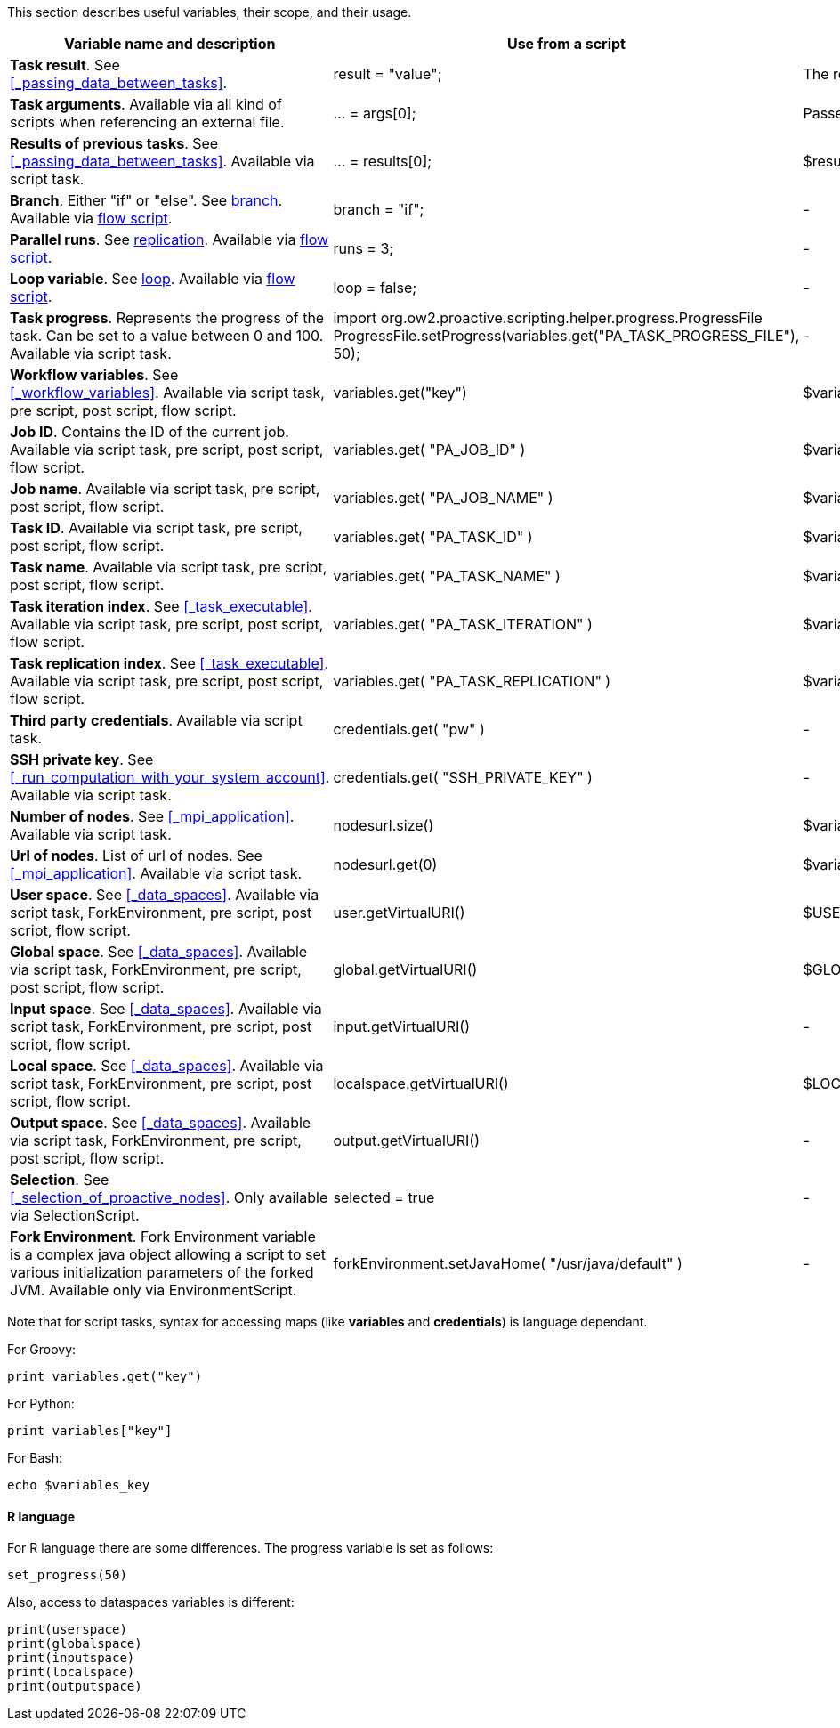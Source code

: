 This section describes useful variables, their scope, and their usage.

[cols="1,1,1,1", options="header"]

|===

| Variable name and description
| Use from a script
| Use from a native task
| Use from the workflow

| *Task result*. See <<_passing_data_between_tasks>>.
| result = "value";
| The result will be the exit code.
| -

| *Task arguments*. Available via all kind of scripts when referencing an external file.
| ... = args[0];
| Passed to native executable.
| -

| *Results of previous tasks*. See <<_passing_data_between_tasks>>. Available via script task.
| ... = results[0];
| $results_0
| -

| *Branch*. Either "if" or "else". See <<_branch, branch>>. Available via <<_control_flow_scripts,flow script>>.
| branch = "if";
| -
| -

| *Parallel runs*. See <<_replicate, replication>>. Available via <<_control_flow_scripts,flow script>>.
| runs = 3;
| -
| -

| *Loop variable*. See <<_control_flow_scripts, loop>>. Available via <<_control_flow_scripts,flow script>>.
| loop = false;
| -
| -

| *Task progress*. Represents the progress of the task. Can be set to a value between 0 and 100. Available via script task.
| import org.ow2.proactive.scripting.helper.progress.ProgressFile
ProgressFile.setProgress(variables.get("PA_TASK_PROGRESS_FILE"), 50);
| -
| -

| *Workflow variables*. See <<_workflow_variables>>. Available via script task, pre script, post script, flow script.
| variables.get("key")
| $variables_key
| ${key}

| *Job ID*. Contains the ID of the current job. Available via script task, pre script, post script, flow script.
| variables.get( "PA_JOB_ID" )
| $variables_PA_JOB_ID
|
${PA_JOB_ID}

| *Job name*. Available via script task, pre script, post script, flow script.
| variables.get( "PA_JOB_NAME" )
| $variables_PA_JOB_NAME
| $PA_JOB_NAME

| *Task ID*. Available via script task, pre script, post script, flow script.
| variables.get( "PA_TASK_ID" )
| $variables_PA_TASK_ID
| $PA_TASK_ID

| *Task name*. Available via script task, pre script, post script, flow script.
| variables.get( "PA_TASK_NAME" )
| $variables_PA_TASK_NAME
| $PA_TASK_NAME

| *Task iteration index*. See <<_task_executable>>. Available via script task, pre script, post script, flow script.
| variables.get( "PA_TASK_ITERATION" )
| $variables_PA_TASK_ITERATION
| $PA_TASK_ITERATION

| *Task replication index*. See <<_task_executable>>. Available via script task, pre script, post script, flow script.
| variables.get( "PA_TASK_REPLICATION" )
| $variables_PA_TASK_REPLICATION
| $PA_TASK_REPLICATION

| *Third party credentials*. Available via script task.
| credentials.get( "pw" )
| -
| $credentials_pw (only in the task arguments)

| *SSH private key*. See <<_run_computation_with_your_system_account>>. Available via script task.
| credentials.get( "SSH_PRIVATE_KEY" )
| -
| -

| *Number of nodes*. See <<_mpi_application>>. Available via script task.
| nodesurl.size()
| $variables_PA_NODESNUMBER
| -

| *Url of nodes*. List of url of nodes. See <<_mpi_application>>. Available via script task.
| nodesurl.get(0)
| $variables_PA_NODESFILE
| -

| *User space*. See <<_data_spaces>>. Available via script task, ForkEnvironment, pre script, post script, flow script.
| user.getVirtualURI()
| $USERSPACE
| -

| *Global space*. See <<_data_spaces>>. Available via script task, ForkEnvironment, pre script, post script, flow script.
| global.getVirtualURI()
| $GLOBALSPACE
| -

| *Input space*. See <<_data_spaces>>. Available via script task, ForkEnvironment, pre script, post script, flow script.
| input.getVirtualURI()
| -
| -

| *Local space*. See <<_data_spaces>>. Available via script task, ForkEnvironment, pre script, post script, flow script.
| localspace.getVirtualURI()
| $LOCALSPACE
| -

| *Output space*. See <<_data_spaces>>. Available via script task, ForkEnvironment, pre script, post script, flow script.
| output.getVirtualURI()
| -
| -

| *Selection*. See <<_selection_of_proactive_nodes>>. Only available via SelectionScript.
| selected = true
| -
| -

| *Fork Environment*. Fork Environment variable is a complex java object allowing a script to set various initialization parameters of the forked JVM. Available only via EnvironmentScript.
| forkEnvironment.setJavaHome( "/usr/java/default" )
| -
| -

|===

Note that for script tasks, syntax for accessing maps (like *variables* and *credentials*) is language dependant.

For Groovy:
[source]
----
print variables.get("key")
----

For Python:
[source]
----
print variables["key"]
----

For Bash:
[source]
----
echo $variables_key
----


==== R language

For R language there are some differences. The progress variable is set as follows:
[source]
----
set_progress(50)
----

Also, access to dataspaces variables is different:
[source]
----
print(userspace)
print(globalspace)
print(inputspace)
print(localspace)
print(outputspace)
----
